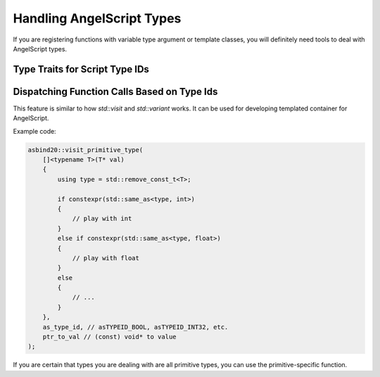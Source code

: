 Handling AngelScript Types
==========================

If you are registering functions with variable type argument or template classes,
you will definitely need tools to deal with AngelScript types.

Type Traits for Script Type IDs
-------------------------------

.. doxygenfunction:: asbind20::is_void_type
.. doxygenfunction:: asbind20::is_primitive_type
.. doxygenfunction:: asbind20::is_enum_type
.. doxygenfunction:: asbind20::is_objhandle
.. doxygenfunction:: asbind20::type_requires_gc
.. doxygenfunction:: asbind20::sizeof_script_type

Dispatching Function Calls Based on Type Ids
--------------------------------------------

This feature is similar to how `std::visit` and `std::variant` works.
It can be used for developing templated container for AngelScript.

.. doxygenfunction:: asbind20::visit_primitive_type
.. doxygenfunction:: asbind20::visit_script_type
.. doxygenfunction:: asbind20::visit_primitive_type_id

Example code:

.. code-block:: c++

    asbind20::visit_primitive_type(
        []<typename T>(T* val)
        {
            using type = std::remove_const_t<T>;

            if constexpr(std::same_as<type, int>)
            {
                // play with int
            }
            else if constexpr(std::same_as<type, float>)
            {
                // play with float
            }
            else
            {
                // ...
            }
        },
        as_type_id, // asTYPEID_BOOL, asTYPEID_INT32, etc.
        ptr_to_val // (const) void* to value
    );

If you are certain that types you are dealing with are all primitive types,
you can use the primitive-specific function.

.. doxygenfunction:: copy_primitive_value
